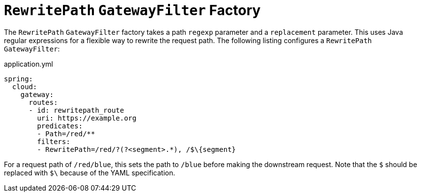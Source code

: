 [[rewritepath-gatewayfilter-factory]]
= `RewritePath` `GatewayFilter` Factory

The `RewritePath` `GatewayFilter` factory takes a path `regexp` parameter and a `replacement` parameter.
This uses Java regular expressions for a flexible way to rewrite the request path.
The following listing configures a `RewritePath` `GatewayFilter`:

.application.yml
[source,yaml]
----
spring:
  cloud:
    gateway:
      routes:
      - id: rewritepath_route
        uri: https://example.org
        predicates:
        - Path=/red/**
        filters:
        - RewritePath=/red/?(?<segment>.*), /$\{segment}
----

For a request path of `/red/blue`, this sets the path to `/blue` before making the downstream request. Note that the `$` should be replaced with `$\` because of the YAML specification.

